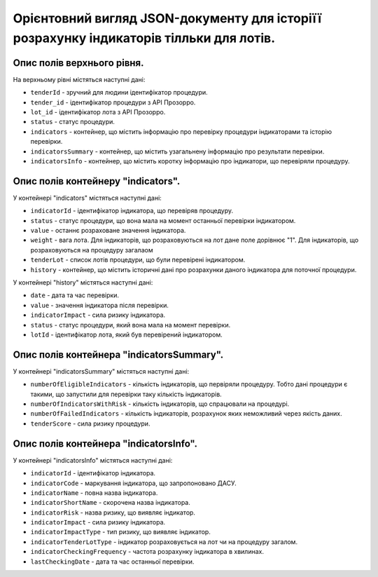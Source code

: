 ########################################################################################
Орієнтовний вигляд JSON-документу для історіїї розрахунку індикаторів тілльки для лотів.
########################################################################################


Опис полів верхнього рівня.
===========================

На верхньому рівні містяться наступні дані:

- ``tenderId`` - зручний для людини ідентифікатор процедури.
- ``tender_іd`` -  ідентифікатор процедури з АРІ Прозорро.
- ``lot_іd`` - ідентифікатор лота з АРІ Прозорро.
- ``status`` - статус процедури.
- ``indicators`` - контейнер, що містить інформацію про перевірку процедури індикаторами та історію перевірки.
- ``indicatorsSummary`` - контейнер, що містить узагальнену інформацію про результати перевірки.
- ``indicatorsInfo`` - контейнер, що містить коротку інформацію про індикатори, що перевіряли процедуру.

Опис полів контейнеру "indicators".
===================================

У контейнері "indicators" містяться наступні дані:

- ``indicatorId`` - ідентифікатор індикатора, що перевіряв процедуру.
- ``status`` - статус процедури, що вона мала на момент останньої перевірки індикатором.
- ``value`` - останнє розраховане значення індикатора.
- ``weight`` - вага лота. Для індикаторів, що розраховуються на лот дане поле дорівнює "1". Для індикаторів, що розраховуються на процедуру загалаом
- ``tenderLot`` - список лотів процедури, що були перевірені індикатором.
- ``history`` - контейнер, що містить історичні дані про розрахунки даного індикатора для поточної процедури.

У контейнері "history" містяться наступні дані:

- ``date`` - дата та час перевірки.
- ``value`` - значення індикатора після перевірки.
- ``indicatorImpact`` - сила ризику індикатора.
- ``status`` - статус процедури, який вона мала на момент перевірки.
- ``lotId`` - ідентифікатор лота, який був перевірений індикатором.

Опис полів контейнера "indicatorsSummary".
==========================================

У контейнері "indicatorsSummary" містяться наступні дані:

- ``numberOfEligibleIndicators`` - кількість індикаторів, що первіряли процедуру. Тобто дані процедури є такими, що запустили для перевірки таку кількість індикаторів.
- ``numberOfIndicatorsWithRisk`` - кількість індикаторів, що спрацювали на процедурі.
- ``numberOfFailedIndicators`` - кількість індикаторів, розрахунок яких неможливий через якість даних.
- ``tenderScore`` - сила ризику процедури.


Опис полів контейнера "indicatorsInfo".
=======================================

У контейнері "indicatorsInfo" містяться наступні дані:

- ``indicatorId`` - ідентифікатор індикатора.
- ``indicatorCode`` - маркування індикатора, що запропоновано ДАСУ.
- ``indicatorName`` - повна назва індикатора.
- ``indicatorShortName`` - скорочена назва індикатора.
- ``indicatorRisk`` - назва ризику, що виявляє індикатор.
- ``indicatorImpact`` - сила ризику індикатора.
- ``indicatorImpactType`` - тип ризику, що виявляє індикатор.
- ``indicatorTenderLotType`` - індикатор розраховується на лот чи на процедуру загалом.
- ``indicatorCheckingFrequency`` - частота розрахунку індикатора в хвилинах.
- ``lastCheckingDate`` - дата та час останньої перевірки.


